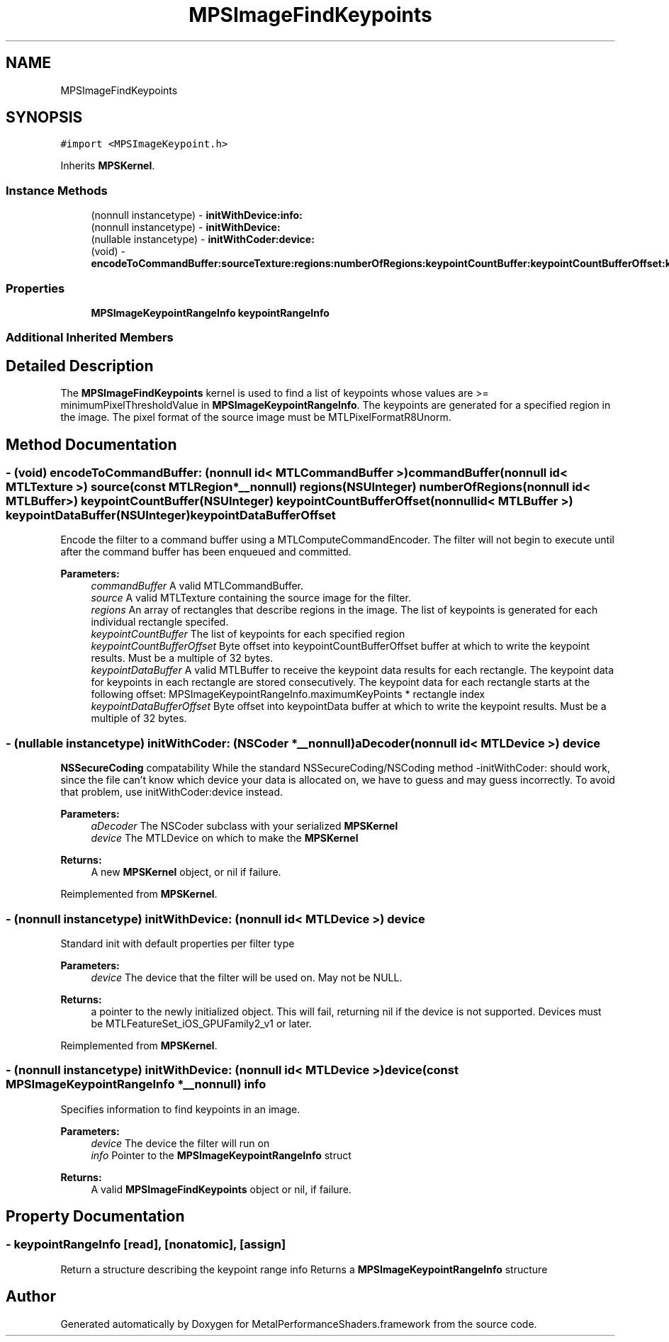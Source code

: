 .TH "MPSImageFindKeypoints" 3 "Thu Jul 13 2017" "Version MetalPerformanceShaders-87.2" "MetalPerformanceShaders.framework" \" -*- nroff -*-
.ad l
.nh
.SH NAME
MPSImageFindKeypoints
.SH SYNOPSIS
.br
.PP
.PP
\fC#import <MPSImageKeypoint\&.h>\fP
.PP
Inherits \fBMPSKernel\fP\&.
.SS "Instance Methods"

.in +1c
.ti -1c
.RI "(nonnull instancetype) \- \fBinitWithDevice:info:\fP"
.br
.ti -1c
.RI "(nonnull instancetype) \- \fBinitWithDevice:\fP"
.br
.ti -1c
.RI "(nullable instancetype) \- \fBinitWithCoder:device:\fP"
.br
.ti -1c
.RI "(void) \- \fBencodeToCommandBuffer:sourceTexture:regions:numberOfRegions:keypointCountBuffer:keypointCountBufferOffset:keypointDataBuffer:keypointDataBufferOffset:\fP"
.br
.in -1c
.SS "Properties"

.in +1c
.ti -1c
.RI "\fBMPSImageKeypointRangeInfo\fP \fBkeypointRangeInfo\fP"
.br
.in -1c
.SS "Additional Inherited Members"
.SH "Detailed Description"
.PP 
The \fBMPSImageFindKeypoints\fP kernel is used to find a list of keypoints whose values are >= minimumPixelThresholdValue in \fBMPSImageKeypointRangeInfo\fP\&. The keypoints are generated for a specified region in the image\&. The pixel format of the source image must be MTLPixelFormatR8Unorm\&. 
.SH "Method Documentation"
.PP 
.SS "\- (void) encodeToCommandBuffer: (nonnull id< MTLCommandBuffer >) commandBuffer(nonnull id< MTLTexture >) source(const MTLRegion *__nonnull) regions(NSUInteger) numberOfRegions(nonnull id< MTLBuffer >) keypointCountBuffer(NSUInteger) keypointCountBufferOffset(nonnull id< MTLBuffer >) keypointDataBuffer(NSUInteger) keypointDataBufferOffset"
Encode the filter to a command buffer using a MTLComputeCommandEncoder\&.  The filter will not begin to execute until after the command buffer has been enqueued and committed\&.
.PP
\fBParameters:\fP
.RS 4
\fIcommandBuffer\fP A valid MTLCommandBuffer\&. 
.br
\fIsource\fP A valid MTLTexture containing the source image for the filter\&. 
.br
\fIregions\fP An array of rectangles that describe regions in the image\&. The list of keypoints is generated for each individual rectangle specifed\&. 
.br
\fIkeypointCountBuffer\fP The list of keypoints for each specified region 
.br
\fIkeypointCountBufferOffset\fP Byte offset into keypointCountBufferOffset buffer at which to write the keypoint results\&. Must be a multiple of 32 bytes\&. 
.br
\fIkeypointDataBuffer\fP A valid MTLBuffer to receive the keypoint data results for each rectangle\&. The keypoint data for keypoints in each rectangle are stored consecutively\&. The keypoint data for each rectangle starts at the following offset: MPSImageKeypointRangeInfo\&.maximumKeyPoints * rectangle index 
.br
\fIkeypointDataBufferOffset\fP Byte offset into keypointData buffer at which to write the keypoint results\&. Must be a multiple of 32 bytes\&. 
.RE
.PP

.SS "\- (nullable instancetype) \fBinitWithCoder:\fP (NSCoder *__nonnull) aDecoder(nonnull id< MTLDevice >) device"
\fBNSSecureCoding\fP compatability  While the standard NSSecureCoding/NSCoding method -initWithCoder: should work, since the file can't know which device your data is allocated on, we have to guess and may guess incorrectly\&. To avoid that problem, use initWithCoder:device instead\&. 
.PP
\fBParameters:\fP
.RS 4
\fIaDecoder\fP The NSCoder subclass with your serialized \fBMPSKernel\fP 
.br
\fIdevice\fP The MTLDevice on which to make the \fBMPSKernel\fP 
.RE
.PP
\fBReturns:\fP
.RS 4
A new \fBMPSKernel\fP object, or nil if failure\&. 
.RE
.PP

.PP
Reimplemented from \fBMPSKernel\fP\&.
.SS "\- (nonnull instancetype) initWithDevice: (nonnull id< MTLDevice >) device"
Standard init with default properties per filter type 
.PP
\fBParameters:\fP
.RS 4
\fIdevice\fP The device that the filter will be used on\&. May not be NULL\&. 
.RE
.PP
\fBReturns:\fP
.RS 4
a pointer to the newly initialized object\&. This will fail, returning nil if the device is not supported\&. Devices must be MTLFeatureSet_iOS_GPUFamily2_v1 or later\&. 
.RE
.PP

.PP
Reimplemented from \fBMPSKernel\fP\&.
.SS "\- (nonnull instancetype) \fBinitWithDevice:\fP (nonnull id< MTLDevice >) device(const \fBMPSImageKeypointRangeInfo\fP *__nonnull) info"
Specifies information to find keypoints in an image\&. 
.PP
\fBParameters:\fP
.RS 4
\fIdevice\fP The device the filter will run on 
.br
\fIinfo\fP Pointer to the \fBMPSImageKeypointRangeInfo\fP struct 
.RE
.PP
\fBReturns:\fP
.RS 4
A valid \fBMPSImageFindKeypoints\fP object or nil, if failure\&. 
.RE
.PP

.SH "Property Documentation"
.PP 
.SS "\- keypointRangeInfo\fC [read]\fP, \fC [nonatomic]\fP, \fC [assign]\fP"
Return a structure describing the keypoint range info  Returns a \fBMPSImageKeypointRangeInfo\fP structure 

.SH "Author"
.PP 
Generated automatically by Doxygen for MetalPerformanceShaders\&.framework from the source code\&.
